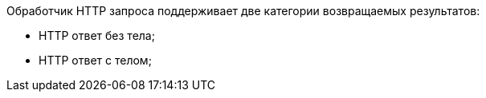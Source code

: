 Обработчик HTTP запроса поддерживает две категории возвращаемых результатов:

* HTTP ответ без тела;
* HTTP ответ с телом;